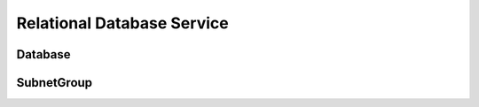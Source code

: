 Relational Database Service
===========================

.. module:: touchdown.aws.rds
   :synopsis: Relational Database Service resources.


Database
--------

.. class:: Database

    .. attribute:: name

        The name of the database server instance. This must be unique within
        your account/region and is required.

    .. attribute:: db_name

        The name of a database to create in this instances.

    .. ..attribute:: allocated_storage

        The amount of storage to be allocated (in GB). This must be 5 or more,
        and less than 3072. The default is 5.

    .. ..attribute:: iops

    .. ..attribute:: instance_class

        The kind of hardware to use, for example ``db.t1.micro``

    .. ..attribute:: engine

        The type of database to use, for example ``postgres``

    .. ..attribute:: engine_version

    .. ..attribute:: license_model

    .. ..attribute:: master_username

        The username of the main client user

    .. ..attribute:: master_password

        The password of the main client user

    .. ..attribute:: security_groups

        A list of security groups to apply to this instance

    .. ..attribute:: publically_accessible

    .. ..attribute:: availability_zone

    .. ..attribute:: subnet_group

        A :class:`SubnetGroup` resource.

    .. ..attribute:: preferred_maintenance_window

    .. ..attribute:: multi_az

    .. ..attribute:: storage_type

    .. attribute:: storage_encrypted

        Specifies whether or not he database instance has encrypted storage.
        By default it does not.

        If set to true you can also set ``key`` to a KMS key. If you do not
        the default KMS key is used.

    .. ..attribute:: allow_major_version_upgrade

    .. ..attribute:: auto_minor_version_upgrade

    .. ..attribute:: character_set_name

    .. ..attribute:: backup_retention_period

    .. ..attribute:: preferred_backup_window

    .. ..attribute:: license_model

    .. ..attribute:: port

    .. ..attribute:: paramter_group

        A :class:`ParameterGroup` resource. Not currently supported.

    .. ..attribute:: option_group

        A :class:`OptionGroup` resource. Not currently supported.

    .. ..attribute:: apply_immediately



SubnetGroup
-----------

.. class:: Database

    .. attribute:: name

    .. attribute:: description

    .. attribute:: subnets

        A list of :class:`touchdown.vpc.Subnet` resources that database nodes
        can exist in.
